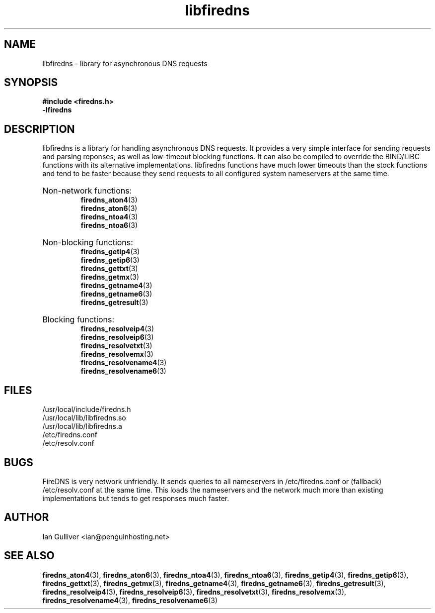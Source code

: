 .\" (C) 2002 Ian Gulliver
.TH libfiredns 3 2002-03-31
.SH NAME
libfiredns \- library for asynchronous DNS requests
.SH SYNOPSIS
.B #include <firedns.h>
.br
.B -lfiredns
.SH DESCRIPTION
libfiredns is a library for handling asynchronous DNS
requests.  It provides a very simple interface for sending
requests and parsing reponses, as well as low-timeout
blocking functions.  It can also be compiled to override
the BIND/LIBC functions with its alternative implementations.
libfiredns functions have much lower timeouts than the stock
functions and tend to be faster because they send requests
to all configured system nameservers at the same time.
.HP
Non-network functions:
.br
.BR firedns_aton4 (3)
.br
.BR firedns_aton6 (3)
.br
.BR firedns_ntoa4 (3)
.br
.BR firedns_ntoa6 (3)
.HP
Non-blocking functions:
.br
.BR firedns_getip4 (3)
.br
.BR firedns_getip6 (3)
.br
.BR firedns_gettxt (3)
.br
.BR firedns_getmx (3)
.br
.BR firedns_getname4 (3)
.br
.BR firedns_getname6 (3)
.br
.BR firedns_getresult (3)
.HP
Blocking functions:
.br
.BR firedns_resolveip4 (3)
.br
.BR firedns_resolveip6 (3)
.br
.BR firedns_resolvetxt (3)
.br
.BR firedns_resolvemx (3)
.br
.BR firedns_resolvename4 (3)
.br
.BR firedns_resolvename6 (3)
.SH FILES
/usr/local/include/firedns.h
.br
/usr/local/lib/libfiredns.so
.br
/usr/local/lib/libfiredns.a
.br
/etc/firedns.conf
.br
/etc/resolv.conf
.SH BUGS
FireDNS is very network unfriendly.  It sends queries to all
nameservers in /etc/firedns.conf or (fallback) /etc/resolv.conf
at the same time.  This loads the nameservers and the network
much more than existing implementations but tends to get responses
much faster.
.SH AUTHOR
Ian Gulliver <ian@penguinhosting.net>
.SH SEE ALSO
.BR firedns_aton4 (3),
.BR firedns_aton6 (3),
.BR firedns_ntoa4 (3),
.BR firedns_ntoa6 (3),
.BR firedns_getip4 (3),
.BR firedns_getip6 (3),
.BR firedns_gettxt (3),
.BR firedns_getmx (3),
.BR firedns_getname4 (3),
.BR firedns_getname6 (3),
.BR firedns_getresult (3),
.BR firedns_resolveip4 (3),
.BR firedns_resolveip6 (3),
.BR firedns_resolvetxt (3),
.BR firedns_resolvemx (3),
.BR firedns_resolvename4 (3),
.BR firedns_resolvename6 (3)
